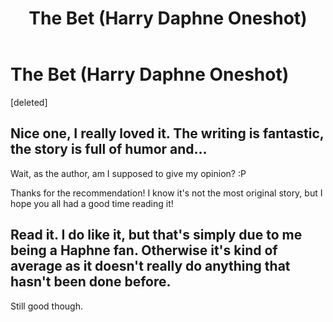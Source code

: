 #+TITLE: The Bet (Harry Daphne Oneshot)

* The Bet (Harry Daphne Oneshot)
:PROPERTIES:
:Score: 16
:DateUnix: 1609676672.0
:DateShort: 2021-Jan-03
:FlairText: Recommendation
:END:
[deleted]


** Nice one, I really loved it. The writing is fantastic, the story is full of humor and...

Wait, as the author, am I supposed to give my opinion? :P

Thanks for the recommendation! I know it's not the most original story, but I hope you all had a good time reading it!
:PROPERTIES:
:Author: Wyrdeen
:Score: 11
:DateUnix: 1609695867.0
:DateShort: 2021-Jan-03
:END:


** Read it. I do like it, but that's simply due to me being a Haphne fan. Otherwise it's kind of average as it doesn't really do anything that hasn't been done before.

Still good though.
:PROPERTIES:
:Author: Nepperoni289
:Score: 2
:DateUnix: 1609680123.0
:DateShort: 2021-Jan-03
:END:
